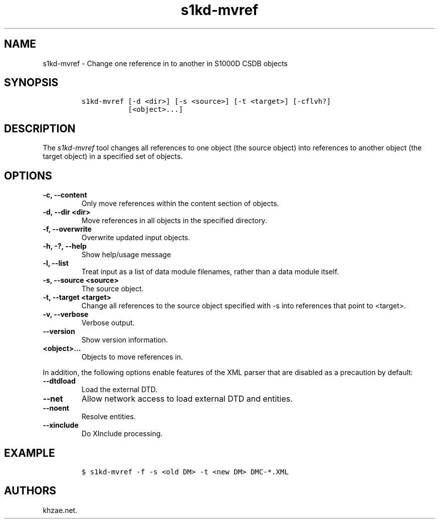 .\" Automatically generated by Pandoc 2.3.1
.\"
.TH "s1kd\-mvref" "1" "2019\-06\-21" "" "s1kd\-tools"
.hy
.SH NAME
.PP
s1kd\-mvref \- Change one reference in to another in S1000D CSDB objects
.SH SYNOPSIS
.IP
.nf
\f[C]
s1kd\-mvref\ [\-d\ <dir>]\ [\-s\ <source>]\ [\-t\ <target>]\ [\-cflvh?]
\ \ \ \ \ \ \ \ \ \ \ [<object>...]
\f[]
.fi
.SH DESCRIPTION
.PP
The \f[I]s1kd\-mvref\f[] tool changes all references to one object (the
source object) into references to another object (the target object) in
a specified set of objects.
.SH OPTIONS
.TP
.B \-c, \-\-content
Only move references within the content section of objects.
.RS
.RE
.TP
.B \-d, \-\-dir <dir>
Move references in all objects in the specified directory.
.RS
.RE
.TP
.B \-f, \-\-overwrite
Overwrite updated input objects.
.RS
.RE
.TP
.B \-h, \-?, \-\-help
Show help/usage message
.RS
.RE
.TP
.B \-l, \-\-list
Treat input as a list of data module filenames, rather than a data
module itself.
.RS
.RE
.TP
.B \-s, \-\-source <source>
The source object.
.RS
.RE
.TP
.B \-t, \-\-target <target>
Change all references to the source object specified with \-s into
references that point to <target>.
.RS
.RE
.TP
.B \-v, \-\-verbose
Verbose output.
.RS
.RE
.TP
.B \-\-version
Show version information.
.RS
.RE
.TP
.B <object>...
Objects to move references in.
.RS
.RE
.PP
In addition, the following options enable features of the XML parser
that are disabled as a precaution by default:
.TP
.B \-\-dtdload
Load the external DTD.
.RS
.RE
.TP
.B \-\-net
Allow network access to load external DTD and entities.
.RS
.RE
.TP
.B \-\-noent
Resolve entities.
.RS
.RE
.TP
.B \-\-xinclude
Do XInclude processing.
.RS
.RE
.SH EXAMPLE
.IP
.nf
\f[C]
$\ s1kd\-mvref\ \-f\ \-s\ <old\ DM>\ \-t\ <new\ DM>\ DMC\-*.XML
\f[]
.fi
.SH AUTHORS
khzae.net.
